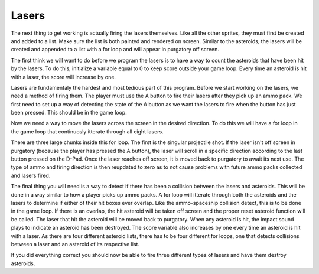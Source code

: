 .. _lasers:

Lasers
==========

The next thing to get working is actually firing the lasers themselves. Like all the other sprites, they must first be created and added to a list. Make sure the list is both painted and rendered on screen. Similar to the asteroids, the lasers will be created and appended to a list with a for loop and will appear in purgatory off screen. 

.. code-block:: python
  :linenos:

   rocks = []
    rock_direction = []
    for rock_number in range(constants.TOTAL_NUMBER_OF_ROCKS):
        a_single_rock = stage.Sprite(image_bank_1, 15, constants.OFF_SCREEN_X, constants.OFF_SCREEN_X)
        rocks.append(a_single_rock)
        rock_direction.append("None")

The first think we will want to do before we program the lasers is to have a way to count the asteroids that have been hit by the lasers. To do this, initialize a variable equal to 0 to keep score outside your game loop. Every time an asteroid is hit with a laser, the score will increase by one.

.. code-block:: python
  :linenos:

    # Score counter for the asteroids
    rock_counter = 0

Lasers are fundamentaly the hardest and most tedious part of this program. Before we start working on the lasers, we need a method of firing them. The player must use the A button to fire their lasers after they pick up an ammo pack. We first need to set up a way of detecting the state of the A button as we want the lasers to fire when the button has just been pressed. This should be in the game loop.

.. code-block:: python
  :linenos:

        # A button to fire
        if keys & ugame.K_X != 0:
            if a_button == constants.button_state["button_up"]:
                a_button = constants.button_state["button_just_pressed"]
            elif a_button == constants.button_state["button_just_pressed"]:
                a_button = constants.button_state["button_still_pressed"]
        else:
            if a_button == constants.button_state["button_still_pressed"]:
                a_button = constants.button_state["button_released"]
            else:
                a_button = constants.button_state["button_up"]

Now we need a way to move the lasers across the screen in the desired direction. To do this we will have a for loop in the game loop that continuosly itterate through all eight lasers.

.. code-block:: python
  :linenos:

        # Firing lasers
        for laser_number in range(len(rocks)):

There are three large chunks inside this for loop. The first is the singular projectile shot. If the laser isn't off screen in purgatory (because the player has pressed the A button), the laser will scroll in a specific direction according to the last button pressed on the D-Pad. Once the laser reaches off screen, it is moved back to purgatory to await its next use. The type of ammo and firing direction is then reupdated to zero as to not cause problems with future ammo packs collected and lasers fired.

.. code-block:: python
  :linenos:

            if rocks[rock_number].x > 0 :
                laser_direction = None
                if rock_direction[rock_number] == "down":
                    rocks[rock_number].move(rocks[rock_number].x, rocks[rock_number].y + constants.ROCK_SPEED)
                elif rock_direction[rock_number] == "up":
                    rocks[rock_number].move(rocks[rock_number].x, rocks[rock_number].y - constants.ROCK_SPEED)
                elif rock_direction[rock_number] == "left":
                    rocks[rock_number].move(rocks[rock_number].x - constants.ROCK_SPEED, rocks[rock_number].y)
                elif rock_direction[rock_number] == "right":
                    rocks[rock_number].move(rocks[rock_number].x + constants.ROCK_SPEED, rocks[rock_number].y)

                if rocks[rock_number].y < constants.OFF_TOP_SCREEN:
                    rocks[rock_number].move(constants.OFF_SCREEN_X, constants.OFF_SCREEN_Y)
                if rocks[rock_number].y > 128:
                    rocks[rock_number].move(constants.OFF_SCREEN_X, constants.OFF_SCREEN_Y)
                if rocks[rock_number].x > 160:
                    rocks[rock_number].move(constants.OFF_SCREEN_X, constants.OFF_SCREEN_Y)
                if rocks[rock_number].x < 1:
                    rocks[rock_number].move(constants.OFF_SCREEN_X, constants.OFF_SCREEN_Y)
                    
The final thing you will need is a way to detect if there has been a collision between the lasers and asteroids. This will be done in a way similar to how a player picks up ammo packs. A for loop will itterate through both the asteroids and the lasers to determine if either of their hit boxes ever overlap. Like the ammo-spaceship collision detect, this is to be done in the game loop. If there is an overlap, the hit asteroid will be taken off screen and the proper reset asteroid function will be called. The laser that hit the asteroid will be moved back to purgatory. When any asteroid is hit, the impact sound plays to indicate an asteroid has been destroyed. The score variable also increases by one every time an asteroid is hit with a laser. As there are four different asteroid lists, there has to be four different for loops, one that detects collisions between a laser and an asteroid of its respective list.

.. code-block:: python
  :linenos:

        for rock_number in range(len(rocks)):
            if rocks[rock_number].x > 0:
                for left_snake_number in range(len(left_snakes)):
                    if left_snakes[left_snake_number].x > 0:
                        if stage.collide(left_snakes[left_snake_number].x + 1,
                                         left_snakes[left_snake_number].y + 1,
                                         left_snakes[left_snake_number].x + 15,
                                         left_snakes[left_snake_number].y + 15,
                                         rocks[rock_number].x + 3,
                                         rocks[rock_number].y + 3,
                                         rocks[rock_number].x + 13,
                                         rocks[rock_number].y + 13):
                            left_snakes[left_snake_number].move(constants.OFF_SCREEN_X,
                                                                 constants.OFF_SCREEN_Y)
                            rocks[rock_number].move(constants.OFF_SCREEN_X,
                                                      constants.OFF_SCREEN_Y)
                            sound.stop()
                            sound.play(boom_sound)
                            score += 1
                            score_text.clear()
                            score_text.cursor(0, 0)
                            score_text.move(1, 1)
                            score_text.text("Score: {0}".format(score))
                            # this will freeze the screen for a split second, but we have no option
                            game.render_block()
                            left_snake_number = left_snake_number + 1

        # This detects if any rocks hit snakes heading down
        for rock_number in range(len(rocks)):
            if rocks[rock_number].x > 0:
                for top_snake_number in range(len(top_snakes)):
                    if top_snakes[top_snake_number].x > 0:
                        if stage.collide(top_snakes[top_snake_number].x + 1,
                                         top_snakes[top_snake_number].y + 1,
                                         top_snakes[top_snake_number].x + 15,
                                         top_snakes[top_snake_number].y + 15,
                                         rocks[rock_number].x + 3,
                                         rocks[rock_number].y + 3,
                                         rocks[rock_number].x + 13,
                                         rocks[rock_number].y + 13):
                            top_snakes[top_snake_number].move(constants.OFF_SCREEN_X,
                                                                constants.OFF_SCREEN_Y)
                            rocks[rock_number].move(constants.OFF_SCREEN_X,
                                                      constants.OFF_SCREEN_Y)
                            sound.stop()
                            sound.play(boom_sound)
                            score += 1
                            score_text.clear()
                            score_text.cursor(0, 0)
                            score_text.move(1, 1)
                            score_text.text("Score: {0}".format(score))
                            # this will freeze the screen for a split second, but we have no option
                            game.render_block()
                            top_snake_number = top_snake_number + 1

        # This detects if any rocks hit snakes heading left
        for rock_number in range(len(rocks)):
            if rocks[rock_number].x > 0:
                for right_snake_number in range(len(right_snakes)):
                    if right_snakes[right_snake_number].x > 0:
                        if stage.collide(right_snakes[right_snake_number].x + 1,
                                         right_snakes[right_snake_number].y + 1,
                                         right_snakes[right_snake_number].x + 15,
                                         right_snakes[right_snake_number].y + 15,
                                         rocks[rock_number].x + 3,
                                         rocks[rock_number].y + 3,
                                         rocks[rock_number].x + 13,
                                         rocks[rock_number].y + 13):
                            right_snakes[right_snake_number].move(constants.OFF_SCREEN_X,
                                                                  constants.OFF_SCREEN_Y)
                            rocks[rock_number].move(constants.OFF_SCREEN_X,
                                                      constants.OFF_SCREEN_Y)
                            sound.stop()
                            sound.play(boom_sound)
                            score += 1
                            score_text.clear()
                            score_text.cursor(0, 0)
                            score_text.move(1, 1)
                            score_text.text("Score: {0}".format(score))
                            # this will freeze the screen for a split second, but we have no option
                            game.render_block()
                            right_snake_number = right_snake_number + 1

        # This detects if any rocks hit snakes heading up
        for rock_number in range(len(rocks)):
            if rocks[rock_number].x > 0:
                for bottom_snake_number in range(len(bottom_snakes)):
                    if bottom_snakes[bottom_snake_number].x > 0:
                        if stage.collide(bottom_snakes[bottom_snake_number].x + 1,
                                         bottom_snakes[bottom_snake_number].y + 1,
                                         bottom_snakes[bottom_snake_number].x + 15,
                                         bottom_snakes[bottom_snake_number].y + 15,
                                         rocks[rock_number].x + 3,
                                         rocks[rock_number].y + 3,
                                         rocks[rock_number].x + 13,
                                         rocks[rock_number].y + 13):
                            bottom_snakes[bottom_snake_number].move(constants.OFF_SCREEN_X,
                                                                   constants.OFF_SCREEN_Y)
                            rocks[rock_number].move(constants.OFF_SCREEN_X,
                                                      constants.OFF_SCREEN_Y)
                            sound.stop()
                            sound.play(boom_sound)
                            score += 1
                            score_text.clear()
                            score_text.cursor(0, 0)
                            score_text.move(1, 1)
                            score_text.text("Score: {0}".format(score))
                            # this will freeze the screen for a split second, but we have no option
                            game.render_block()
                            bottom_snake_number = bottom_snake_number + 1
                            
If you did everything correct you should now be able to fire three different types of lasers and have them destroy asteroids.
